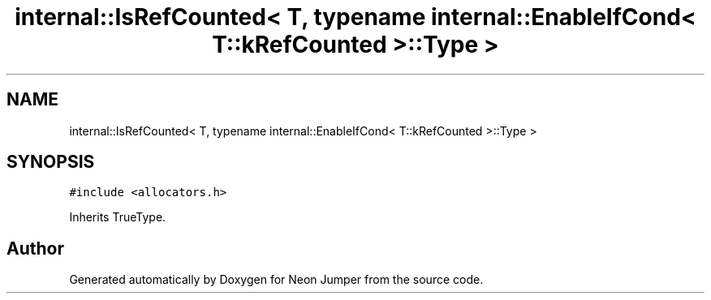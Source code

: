 .TH "internal::IsRefCounted< T, typename internal::EnableIfCond< T::kRefCounted >::Type >" 3 "Fri Jan 21 2022" "Neon Jumper" \" -*- nroff -*-
.ad l
.nh
.SH NAME
internal::IsRefCounted< T, typename internal::EnableIfCond< T::kRefCounted >::Type >
.SH SYNOPSIS
.br
.PP
.PP
\fC#include <allocators\&.h>\fP
.PP
Inherits TrueType\&.

.SH "Author"
.PP 
Generated automatically by Doxygen for Neon Jumper from the source code\&.
